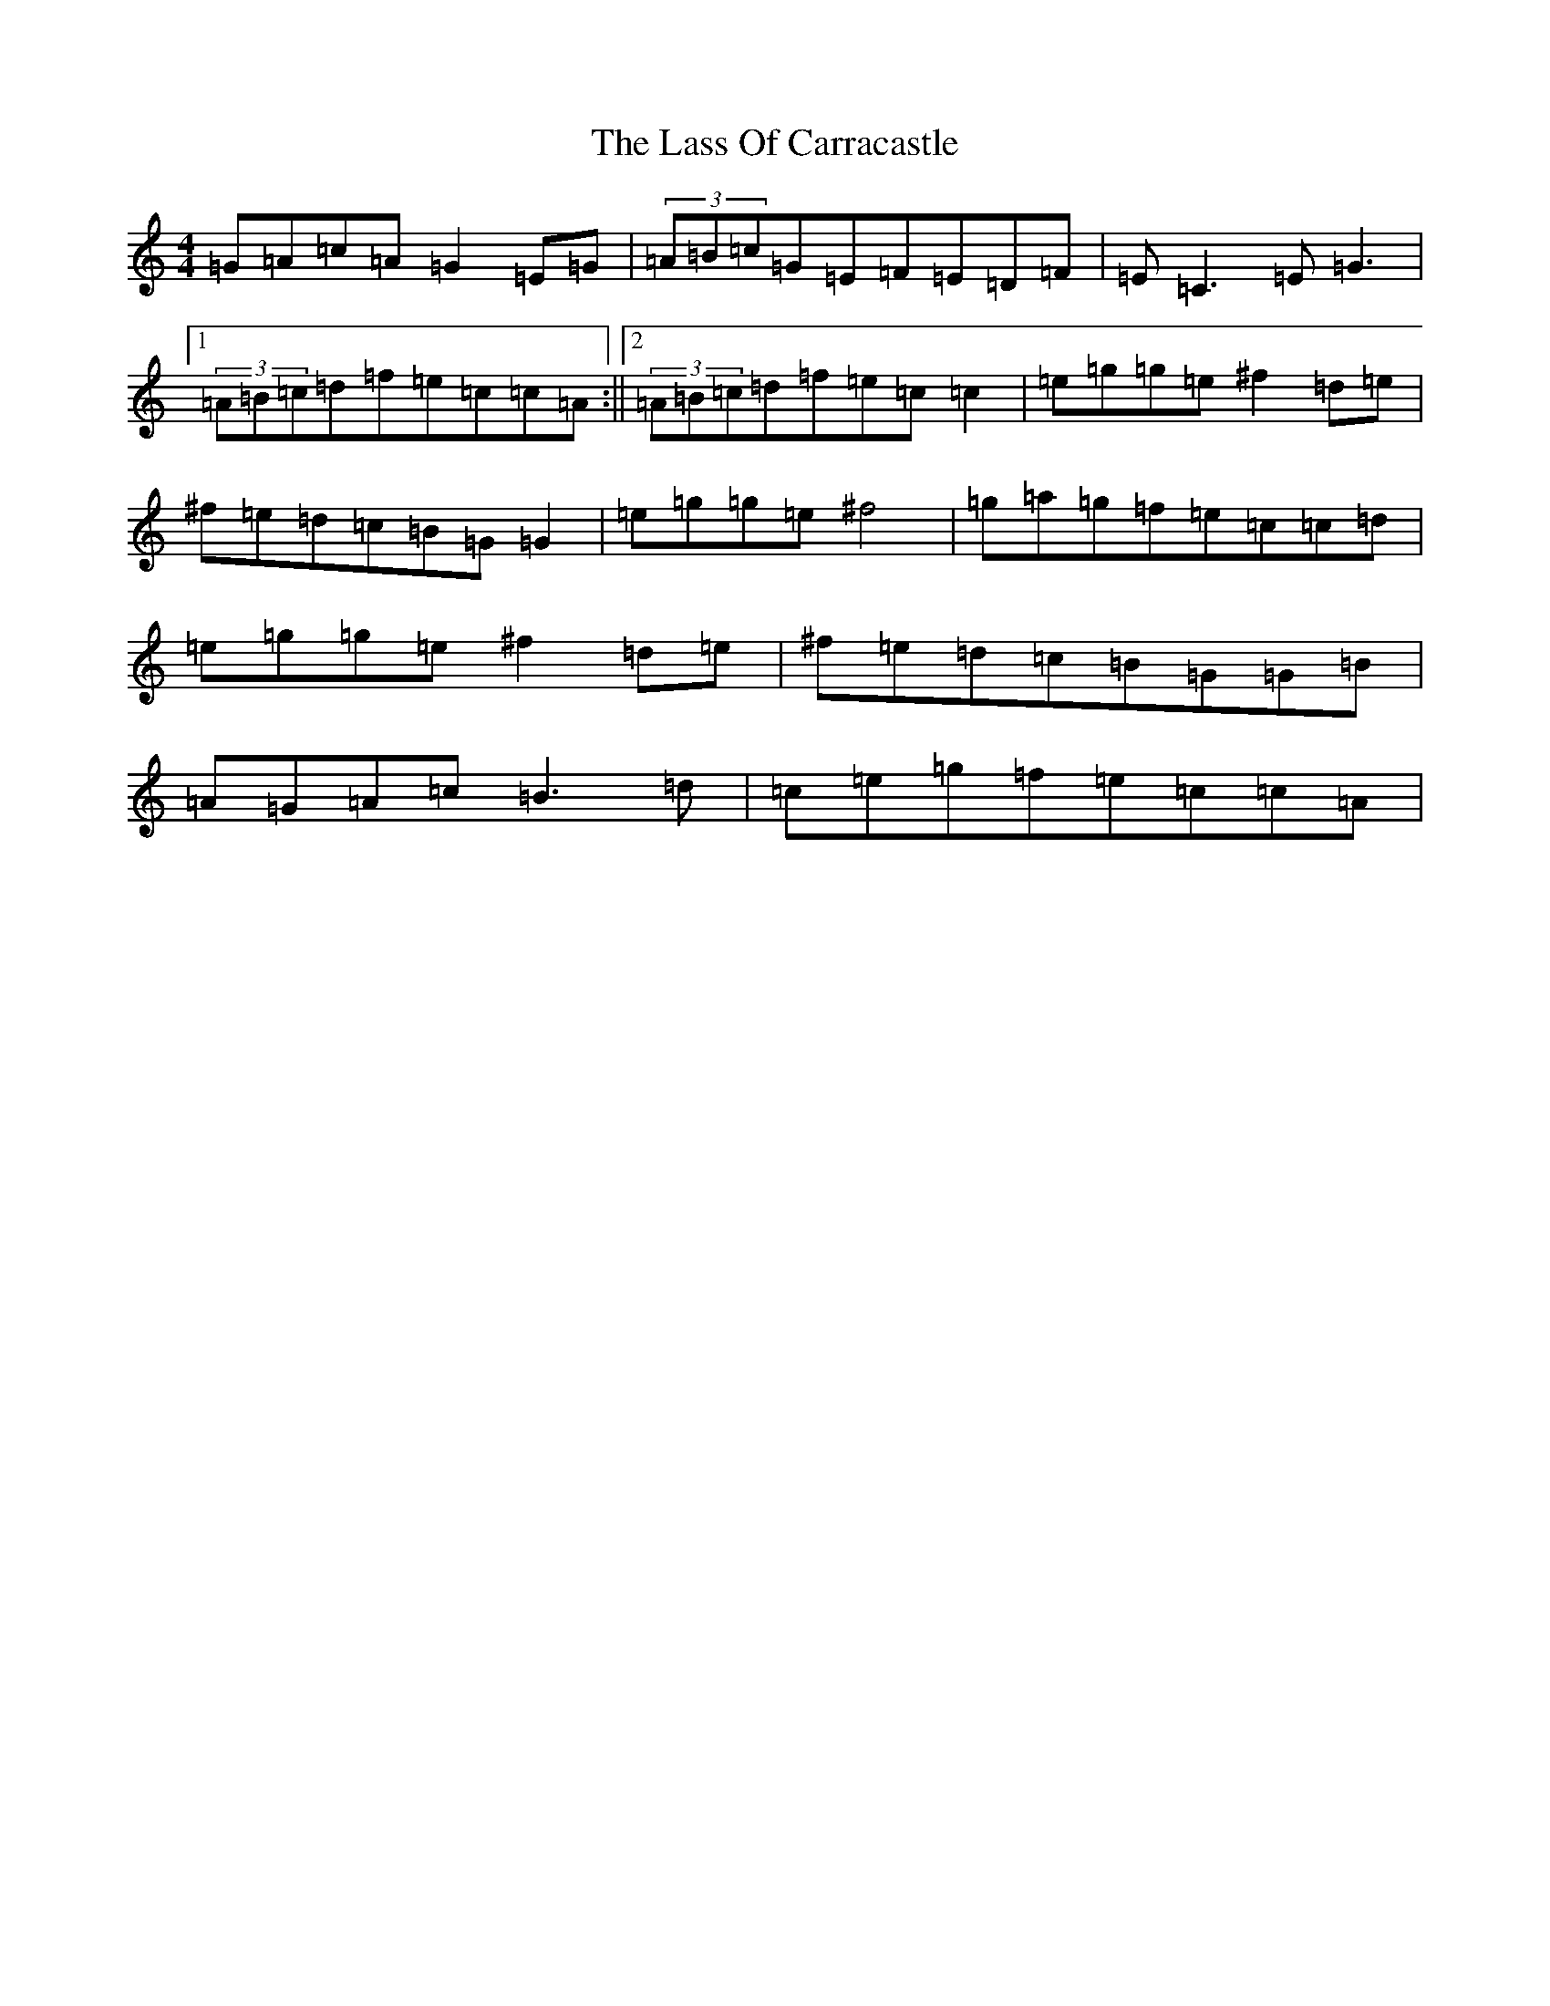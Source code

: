 X: 12129
T: Lass Of Carracastle, The
S: https://thesession.org/tunes/2088#setting17520
R: reel
M:4/4
L:1/8
K: C Major
=G=A=c=A=G2=E=G|(3=A=B=c=G=E=F=E=D=F|=E=C3=E=G3|1(3=A=B=c=d=f=e=c=c=A:||2(3=A=B=c=d=f=e=c=c2|=e=g=g=e^f2=d=e|^f=e=d=c=B=G=G2|=e=g=g=e^f4|=g=a=g=f=e=c=c=d|=e=g=g=e^f2=d=e|^f=e=d=c=B=G=G=B|=A=G=A=c=B3=d|=c=e=g=f=e=c=c=A|